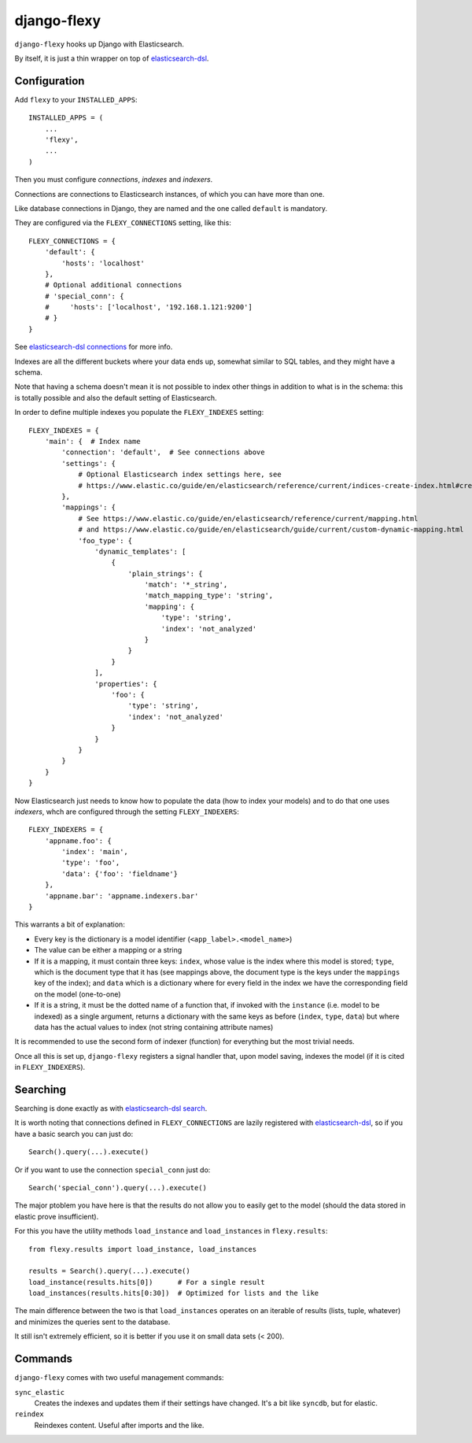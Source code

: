 django-flexy
============

``django-flexy`` hooks up Django with Elasticsearch.

By itself, it is just a thin wrapper on top of `elasticsearch-dsl`_.

Configuration
-------------

Add ``flexy`` to your ``INSTALLED_APPS``::

  INSTALLED_APPS = (
      ...
      'flexy',
      ...
  )


Then you must configure *connections*, *indexes* and *indexers*.

Connections are connections to Elasticsearch instances,
of which you can have more than one.

Like database connections in Django,
they are named and the one called ``default`` is mandatory.

They are configured via the ``FLEXY_CONNECTIONS`` setting, like this::

  FLEXY_CONNECTIONS = {
      'default': {
          'hosts': 'localhost'
      },
      # Optional additional connections
      # 'special_conn': {
      #     'hosts': ['localhost', '192.168.1.121:9200']
      # }
  }

See `elasticsearch-dsl connections`_ for more info.

Indexes are all the different buckets where your data ends up,
somewhat similar to SQL tables, and they might have a schema.

Note that having a schema doesn't mean
it is not possible to index other things
in addition to what is in the schema:
this is totally possible and also the default setting of Elasticsearch.

In order to define multiple indexes you populate the ``FLEXY_INDEXES`` setting::

  FLEXY_INDEXES = {
      'main': {  # Index name
          'connection': 'default',  # See connections above
          'settings': {
              # Optional Elasticsearch index settings here, see
              # https://www.elastic.co/guide/en/elasticsearch/reference/current/indices-create-index.html#create-index-settings
          },
          'mappings': {
              # See https://www.elastic.co/guide/en/elasticsearch/reference/current/mapping.html
              # and https://www.elastic.co/guide/en/elasticsearch/guide/current/custom-dynamic-mapping.html
              'foo_type': {
                  'dynamic_templates': [
                      {
                          'plain_strings': {
                              'match': '*_string',
                              'match_mapping_type': 'string',
                              'mapping': {
                                  'type': 'string',
                                  'index': 'not_analyzed'
                              }
                          }
                      }
                  ],
                  'properties': {
                      'foo': {
                          'type': 'string',
                          'index': 'not_analyzed'
                      }
                  }
              }
          }
      }
  }


Now Elasticsearch just needs to know how to populate the data
(how to index your models) and to do that one uses *indexers*,
whch are configured through the setting ``FLEXY_INDEXERS``::

  FLEXY_INDEXERS = {
      'appname.foo': {
          'index': 'main',
          'type': 'foo',
          'data': {'foo': 'fieldname'}
      },
      'appname.bar': 'appname.indexers.bar'
  }

This warrants a bit of explanation:

* Every key is the dictionary is a model identifier
  (``<app_label>.<model_name>``)
* The value can be either a mapping or a string
* If it is a mapping, it must contain three keys:
  ``index``, whose value is the index where this model is stored;
  ``type``, which is the document type that it has
  (see mappings above,
  the document type is the keys under the ``mappings`` key of the index);
  and ``data`` which is a dictionary
  where for every field in the index we have the corresponding field
  on the model (one-to-one)
* If it is a string, it must be the dotted name of a function that,
  if invoked with the ``instance`` (i.e. model to be indexed)
  as a single argument,
  returns a dictionary with the same keys as before
  (``index``, ``type``, ``data``)
  but where data has the actual values to index
  (not string containing attribute names)

It is recommended to use the second form of indexer (function)
for everything but the most trivial needs.

Once all this is set up, ``django-flexy`` registers a signal handler that,
upon model saving, indexes the model (if it is cited in ``FLEXY_INDEXERS``).

Searching
---------

Searching is done exactly as with `elasticsearch-dsl search`_.

It is worth noting that connections defined in ``FLEXY_CONNECTIONS``
are lazily registered with `elasticsearch-dsl`_,
so if you have a basic search you can just do::

  Search().query(...).execute()

Or if you want to use the connection ``special_conn`` just do::

  Search('special_conn').query(...).execute()

The major ptoblem you have here is that the results
do not allow you to easily get to the model
(should the data stored in elastic prove insufficient).

For this you have the utility methods
``load_instance`` and ``load_instances`` in ``flexy.results``::

  from flexy.results import load_instance, load_instances

  results = Search().query(...).execute()
  load_instance(results.hits[0])      # For a single result
  load_instances(results.hits[0:30])  # Optimized for lists and the like

The main difference between the two is that ``load_instances``
operates on an iterable of results (lists, tuple, whatever)
and minimizes the queries sent to the database.

It still isn't extremely efficient,
so it is better if you use it on small data sets (< 200).

Commands
--------

``django-flexy`` comes with two useful management commands:

``sync_elastic``
    Creates the indexes and updates them if their settings have changed.
    It's a bit like ``syncdb``, but for elastic.

``reindex``
    Reindexes content. Useful after imports and the like.


.. _`elasticsearch-dsl`: https://elasticsearch-dsl.readthedocs.org/en/latest/
.. _`elasticsearch-dsl connections`: https://elasticsearch-dsl.readthedocs.org/en/latest/configuration.html
.. _`elasticsearch-dsl search`: https://elasticsearch-dsl.readthedocs.org/en/latest/search_dsl.html
